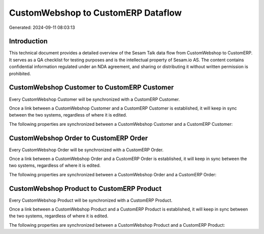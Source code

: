 ===================================
CustomWebshop to CustomERP Dataflow
===================================

Generated: 2024-09-11 08:03:13

Introduction
------------

This technical document provides a detailed overview of the Sesam Talk data flow from CustomWebshop to CustomERP. It serves as a QA checklist for testing purposes and is the intellectual property of Sesam.io AS. The content contains confidential information regulated under an NDA agreement, and sharing or distributing it without written permission is prohibited.

CustomWebshop Customer to CustomERP Customer
--------------------------------------------
Every CustomWebshop Customer will be synchronized with a CustomERP Customer.

Once a link between a CustomWebshop Customer and a CustomERP Customer is established, it will keep in sync between the two systems, regardless of where it is edited.

The following properties are synchronized between a CustomWebshop Customer and a CustomERP Customer:

.. list-table::
   :header-rows: 1

   * - CustomWebshop Customer Property
     - CustomERP Customer Property
     - CustomERP Data Type


CustomWebshop Order to CustomERP Order
--------------------------------------
Every CustomWebshop Order will be synchronized with a CustomERP Order.

Once a link between a CustomWebshop Order and a CustomERP Order is established, it will keep in sync between the two systems, regardless of where it is edited.

The following properties are synchronized between a CustomWebshop Order and a CustomERP Order:

.. list-table::
   :header-rows: 1

   * - CustomWebshop Order Property
     - CustomERP Order Property
     - CustomERP Data Type


CustomWebshop Product to CustomERP Product
------------------------------------------
Every CustomWebshop Product will be synchronized with a CustomERP Product.

Once a link between a CustomWebshop Product and a CustomERP Product is established, it will keep in sync between the two systems, regardless of where it is edited.

The following properties are synchronized between a CustomWebshop Product and a CustomERP Product:

.. list-table::
   :header-rows: 1

   * - CustomWebshop Product Property
     - CustomERP Product Property
     - CustomERP Data Type

